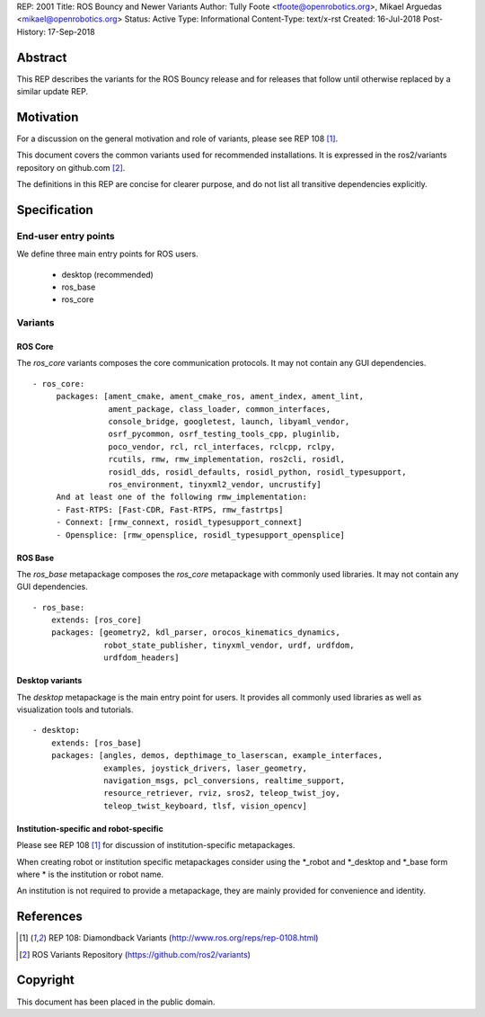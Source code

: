 REP: 2001
Title: ROS Bouncy and Newer Variants
Author: Tully Foote <tfoote@openrobotics.org>, Mikael Arguedas <mikael@openrobotics.org>
Status: Active
Type: Informational
Content-Type: text/x-rst
Created: 16-Jul-2018
Post-History: 17-Sep-2018


Abstract
========

This REP describes the variants for the ROS Bouncy release and for releases that follow until otherwise replaced by a similar update REP.


Motivation
==========

For a discussion on the general motivation and role of variants,
please see REP 108 [1]_.

This document covers the common variants used for recommended
installations.
It is expressed in the ros2/variants repository on github.com [2]_.

The definitions in this REP are concise for clearer purpose, and do not list all transitive dependencies explicitly.


Specification
=============

End-user entry points
---------------------

We define three main entry points for ROS users.

 * desktop (recommended)
 * ros_base
 * ros_core

Variants
--------

ROS Core
''''''''

The `ros_core` variants composes the core communication protocols.
It may not contain any GUI dependencies.

::

 - ros_core:
      packages: [ament_cmake, ament_cmake_ros, ament_index, ament_lint,
                 ament_package, class_loader, common_interfaces,
                 console_bridge, googletest, launch, libyaml_vendor,
                 osrf_pycommon, osrf_testing_tools_cpp, pluginlib,
                 poco_vendor, rcl, rcl_interfaces, rclcpp, rclpy,
                 rcutils, rmw, rmw_implementation, ros2cli, rosidl,
                 rosidl_dds, rosidl_defaults, rosidl_python, rosidl_typesupport,
                 ros_environment, tinyxml2_vendor, uncrustify]
      And at least one of the following rmw_implementation:
      - Fast-RTPS: [Fast-CDR, Fast-RTPS, rmw_fastrtps]
      - Connext: [rmw_connext, rosidl_typesupport_connext]
      - Opensplice: [rmw_opensplice, rosidl_typesupport_opensplice]


ROS Base
''''''''

The `ros_base` metapackage composes the `ros_core` metapackage with
commonly used libraries.
It may not contain any GUI dependencies.

::

  - ros_base:
      extends: [ros_core]
      packages: [geometry2, kdl_parser, orocos_kinematics_dynamics,
                 robot_state_publisher, tinyxml_vendor, urdf, urdfdom,
                 urdfdom_headers]


Desktop variants
''''''''''''''''

The `desktop` metapackage is the main entry point for users.
It provides all commonly used libraries as well as visualization tools and tutorials.

::

  - desktop:
      extends: [ros_base]
      packages: [angles, demos, depthimage_to_laserscan, example_interfaces,
                 examples, joystick_drivers, laser_geometry,
                 navigation_msgs, pcl_conversions, realtime_support,
                 resource_retriever, rviz, sros2, teleop_twist_joy,
                 teleop_twist_keyboard, tlsf, vision_opencv]


Institution-specific and robot-specific
'''''''''''''''''''''''''''''''''''''''

Please see REP 108 [1]_ for discussion of institution-specific
metapackages.

When creating robot or institution specific metapackages consider
using the \*_robot and \*_desktop and \*_base form where * is the
institution or robot name.

An institution is not required to provide a metapackage, they are
mainly provided for convenience and identity.


References
==========

.. [1] REP 108: Diamondback Variants
   (http://www.ros.org/reps/rep-0108.html)

.. [2] ROS Variants Repository
   (https://github.com/ros2/variants)


Copyright
=========

This document has been placed in the public domain.


..
   Local Variables:
   mode: indented-text
   indent-tabs-mode: nil
   sentence-end-double-space: t
   fill-column: 70
   coding: utf-8
   End:
